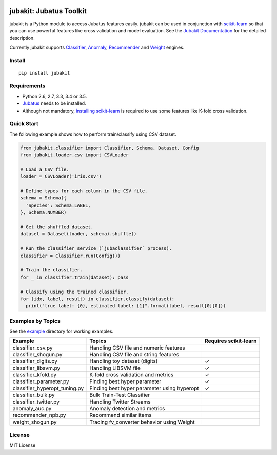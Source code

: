 |Travis|_ |Coveralls|_ |PyPi|_

.. |Travis| image:: https://api.travis-ci.org/jubatus/jubakit.svg?branch=master
.. _Travis: https://travis-ci.org/jubatus/jubakit

.. |Coveralls| image:: https://coveralls.io/repos/jubatus/jubakit/badge.svg?branch=master&service=github
.. _Coveralls: https://coveralls.io/r/jubatus/jubakit

.. |PyPi| image:: https://badge.fury.io/py/jubakit.svg
.. _PyPi: https://badge.fury.io/py/jubakit

jubakit: Jubatus Toolkit
========================

jubakit is a Python module to access Jubatus features easily.
jubakit can be used in conjunction with `scikit-learn <http://scikit-learn.org/>`_ so that you can use powerful features like cross validation and model evaluation.
See the `Jubakit Documentation <http://jubat.us/en/jubakit>`_ for the detailed description.

Currently jubakit supports `Classifier <http://jubat.us/en/api_classifier.html>`_, `Anomaly <http://jubat.us/en/api_anomaly.html>`_, `Recommender <http://jubat.us/en/api_recommender.html>`_ and `Weight <http://jubat.us/en/api_weight.html>`_ engines.

Install
-------

::

  pip install jubakit

Requirements
------------

* Python 2.6, 2.7, 3.3, 3.4 or 3.5.
* `Jubatus <http://jubat.us/en/quickstart.html>`_ needs to be installed.
* Although not mandatory, `installing scikit-learn <http://scikit-learn.org/stable/install.html>`_ is required to use some features like K-fold cross validation.

Quick Start
-----------

The following example shows how to perform train/classify using CSV dataset.

.. code:: python

  from jubakit.classifier import Classifier, Schema, Dataset, Config
  from jubakit.loader.csv import CSVLoader

  # Load a CSV file.
  loader = CSVLoader('iris.csv')

  # Define types for each column in the CSV file.
  schema = Schema({
    'Species': Schema.LABEL,
  }, Schema.NUMBER)

  # Get the shuffled dataset.
  dataset = Dataset(loader, schema).shuffle()

  # Run the classifier service (`jubaclassifier` process).
  classifier = Classifier.run(Config())

  # Train the classifier.
  for _ in classifier.train(dataset): pass

  # Classify using the trained classifier.
  for (idx, label, result) in classifier.classify(dataset):
    print("true label: {0}, estimated label: {1}".format(label, result[0][0]))

Examples by Topics
------------------

See the `example <https://github.com/jubatus/jubakit/tree/master/example>`_ directory for working examples.

+-----------------------------------+-----------------------------------------------+-----------------------+
| Example                           | Topics                                        | Requires scikit-learn |
+===================================+===============================================+=======================+
| classifier_csv.py                 | Handling CSV file and numeric features        |                       |
+-----------------------------------+-----------------------------------------------+-----------------------+
| classifier_shogun.py              | Handling CSV file and string features         |                       |
+-----------------------------------+-----------------------------------------------+-----------------------+
| classifier_digits.py              | Handling toy dataset (digits)                 | ✓                     |
+-----------------------------------+-----------------------------------------------+-----------------------+
| classifier_libsvm.py              | Handling LIBSVM file                          | ✓                     |
+-----------------------------------+-----------------------------------------------+-----------------------+
| classifier_kfold.py               | K-fold cross validation and metrics           | ✓                     |
+-----------------------------------+-----------------------------------------------+-----------------------+
| classifier_parameter.py           | Finding best hyper parameter                  | ✓                     |
+-----------------------------------+-----------------------------------------------+-----------------------+
| classifier_hyperopt_tuning.py     | Finding best hyper parameter using hyperopt   | ✓                     |
+-----------------------------------+-----------------------------------------------+-----------------------+
| classifier_bulk.py                | Bulk Train-Test Classifier                    |                       |
+-----------------------------------+-----------------------------------------------+-----------------------+
| classifier_twitter.py             | Handling Twitter Streams                      |                       |
+-----------------------------------+-----------------------------------------------+-----------------------+
| anomaly_auc.py                    | Anomaly detection and metrics                 |                       |
+-----------------------------------+-----------------------------------------------+-----------------------+
| recommender_npb.py                | Recommend similar items                       |                       |
+-----------------------------------+-----------------------------------------------+-----------------------+
| weight_shogun.py                  | Tracing fv_converter behavior using Weight    |                       |
+-----------------------------------+-----------------------------------------------+-----------------------+

License
-------

MIT License

